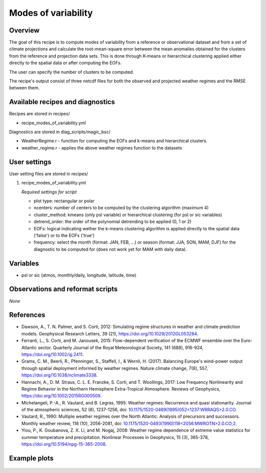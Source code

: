 .. _recipes_modes_of_variability:

Modes of variability
====================

Overview
--------

The goal of this recipe is to compute modes of variability from a reference or observational dataset and from a set of climate projections and calculate the root-mean-square error between the mean anomalies obtained for the clusters from the reference and projection data sets.
This is done through K-means or hierarchical clustering applied either directly to the spatial data or after computing the EOFs.

The user can specify the number of clusters to be computed.

The recipe's output consist of three netcdf files for both the observed and projected weather regimes and the RMSE between them.


Available recipes and diagnostics
---------------------------------

Recipes are stored in recipes/

* recipe_modes_of_variability.yml


Diagnostics are stored in diag_scripts/magic_bsc/

* WeatherRegime.r - function for computing the EOFs and k-means and hierarchical clusters.

* weather_regime.r - applies the above weather regimes function to the datasets



User settings
-------------

User setting files are stored in recipes/

#. recipe_modes_of_variability.yml

   *Required settings for script*

   * plot type: rectangular or polar
   * ncenters: number of centers to be computed by the clustering algorithm (maximum 4)
   * cluster_method: kmeans (only psl variable) or hierarchical clustering (for psl or sic variables) 
   * detrend_order: the order of the polynomial detrending to be applied (0, 1 or 2)
   * EOFs: logical indicating wether the k-means clustering algorithm is applied directly to the spatial data ('false') or to the EOFs ('true')
   * frequency: select the month (format: JAN, FEB, ...) or season (format: JJA, SON, MAM, DJF) for the diagnostic to be computed for (does not work yet for MAM with daily data).


Variables
---------

* psl or sic (atmos, monthly/daily, longitude, latitude, time)


Observations and reformat scripts
---------------------------------

*None*

References
----------

* Dawson, A., T. N. Palmer, and S. Corti, 2012: Simulating regime structures in weather and climate prediction models. Geophysical Research Letters, 39 (21), https://doi.org/10.1029/2012GL053284.

* Ferranti, L., S. Corti, and M. Janousek, 2015: Flow-dependent verification of the ECMWF ensemble over the Euro-Atlantic sector. Quarterly Journal of the Royal Meteorological Society, 141 (688), 916-924, https://doi.org/10.1002/qj.2411.

* Grams, C. M., Beerli, R., Pfenninger, S., Staffell, I., & Wernli, H. (2017). Balancing Europe's wind-power output through spatial deployment informed by weather regimes. Nature climate change, 7(8), 557, https://doi.org/10.1038/nclimate3338.

* Hannachi, A., D. M. Straus, C. L. E. Franzke, S. Corti, and T. Woollings, 2017: Low Frequency Nonlinearity and Regime Behavior in the Northern Hemisphere Extra-Tropical Atmosphere. Reviews of Geophysics, https://doi.org/10.1002/2015RG000509.

* Michelangeli, P.-A., R. Vautard, and B. Legras, 1995: Weather regimes: Recurrence and quasi stationarity. Journal of the atmospheric sciences, 52 (8), 1237-1256, doi: `10.1175/1520-0469(1995)052<1237:WRRAQS>2.0.CO <https://journals.ametsoc.org/doi/10.1175/1520-0469%281995%29052%3C1237%3AWRRAQS%3E2.0.CO%3B2>`_. 

* Vautard, R., 1990: Multiple weather regimes over the North Atlantic: Analysis of precursors and successors. Monthly weather review, 118 (10), 2056-2081, doi: `10.1175/1520-0493(1990)118<2056:MWROTN>2.0.CO;2 <https://journals.ametsoc.org/doi/10.1175/1520-0493%281990%29118%3C2056%3AMWROTN%3E2.0.CO%3B2>`_.

* Yiou, P., K. Goubanova, Z. X. Li, and M. Nogaj, 2008: Weather regime dependence of extreme value statistics for summer temperature and precipitation. Nonlinear Processes in Geophysics, 15 (3), 365-378, https://doi.org/10.5194/npg-15-365-2008.




Example plots
-------------

.. _fig_modesofvar:
.. figure::  /recipes/figures/modes_of_variability/DJF-psl_observed_regimes.png
   :align:   center
   :width:   14cm





